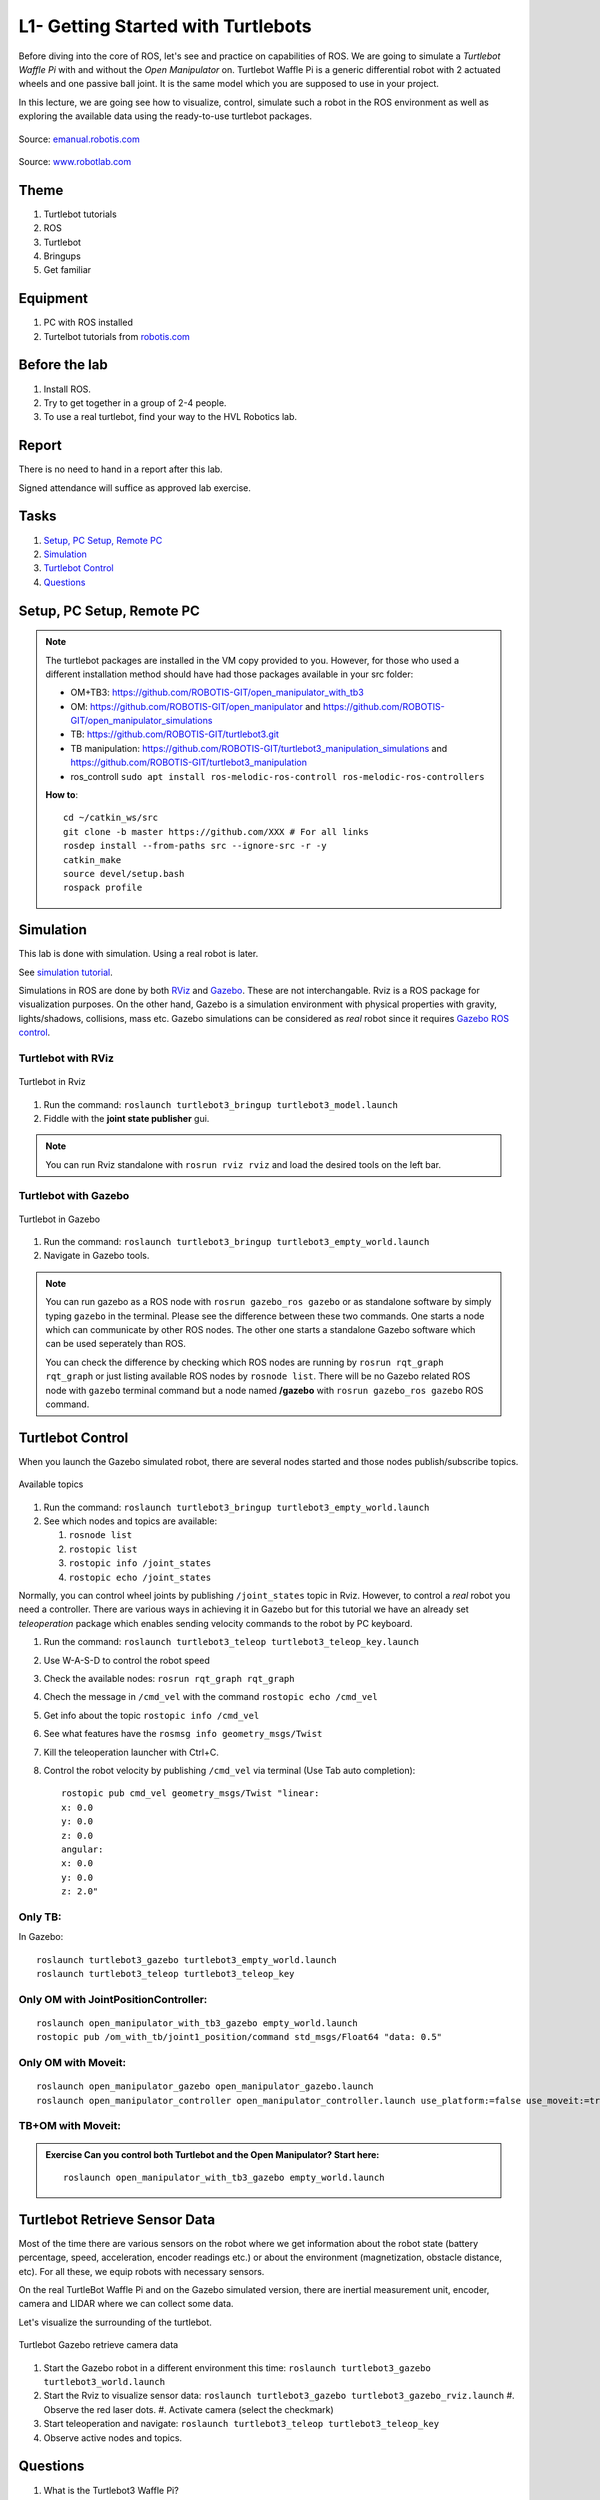 ***************************************
L1- Getting Started with Turtlebots
***************************************

Before diving into the core of ROS, let's see and practice on capabilities of ROS. We are going to simulate a *Turtlebot Waffle Pi* with and without the *Open Manipulator* on. Turtlebot Waffle Pi is a generic differential robot with 2 actuated wheels and one passive ball joint. It is the same model which you are supposed to use in your project.

In this lecture, we are going see how to visualize, control, simulate such a robot in the ROS environment as well as exploring the available data using the ready-to-use turtlebot packages.

.. figure:: ../_static/images/ros/turtlebot3_models.png
          :align: center

          Source: `emanual.robotis.com <https://emanual.robotis.com/docs/en/platform/turtlebot3/features/>`_


.. figure:: ../_static/images/ros/RobotLAB_Waffle_Pi_OpenManipulator.png
          :align: center

          Source: `www.robotlab.com <https://www.robotlab.com/store/robotis-turtlebot-openmanipulator>`_



Theme
==============================================

#. Turtlebot tutorials
#. ROS
#. Turtlebot
#. Bringups
#. Get familiar

Equipment
==============================================
#. PC with ROS installed
#. Turtelbot tutorials from `robotis.com <https://emanual.robotis.com/docs/en/platform/turtlebot3/overview/>`_

Before the lab
==============================================
#. Install ROS.

#. Try to get together in a group of 2-4 people.

#. To use a real turtlebot, find your way to the HVL Robotics lab.


Report
==============================================
There is no need to hand in a report after this lab.

Signed attendance will suffice as approved lab exercise.

Tasks
==============================================
#. `Setup, PC Setup, Remote PC`_
#. `Simulation`_
#. `Turtlebot Control`_
#. `Questions`_




_`Setup, PC Setup, Remote PC`
==============================================

.. note::
   The turtlebot packages are installed in the VM copy provided to you. However, for those who used a different installation method should have had those packages available in your \src folder:

   * OM+TB3: https://github.com/ROBOTIS-GIT/open_manipulator_with_tb3
   * OM: https://github.com/ROBOTIS-GIT/open_manipulator and https://github.com/ROBOTIS-GIT/open_manipulator_simulations
   * TB: https://github.com/ROBOTIS-GIT/turtlebot3.git
   * TB manipulation: https://github.com/ROBOTIS-GIT/turtlebot3_manipulation_simulations and https://github.com/ROBOTIS-GIT/turtlebot3_manipulation
   * ros_controll ``sudo apt install ros-melodic-ros-controll ros-melodic-ros-controllers``

   **How to**:
   ::

      cd ~/catkin_ws/src
      git clone -b master https://github.com/XXX # For all links
      rosdep install --from-paths src --ignore-src -r -y
      catkin_make
      source devel/setup.bash
      rospack profile


_`Simulation`
==============================================
This lab is done with simulation. Using a real robot is later.

See `simulation tutorial <https://emanual.robotis.com/docs/en/platform/turtlebot3/simulation/#ros-1-simulation/>`_.


Simulations in ROS are done by both `RViz <http://wiki.ros.org/rviz>`_ and `Gazebo <http://gazebosim.org/>`_. These are not interchangable. Rviz is a ROS package for visualization purposes. On the other hand, Gazebo is a simulation environment with physical properties with gravity, lights/shadows, collisions, mass etc. Gazebo simulations can be considered as *real* robot since it requires `Gazebo ROS control <http://gazebosim.org/tutorials/?tut=ros_control>`_.

Turtlebot with RViz
---------------------

.. figure:: ../_static/images/ros/tb_rviz.png
          :align: center

          Turtlebot in Rviz

#. Run the command: ``roslaunch turtlebot3_bringup turtlebot3_model.launch``
#. Fiddle with the **joint state publisher** gui.

.. note::
   You can run Rviz standalone with ``rosrun rviz rviz`` and load the desired tools on the left bar.


Turtlebot with Gazebo
----------------------

.. figure:: ../_static/images/ros/tb_gazebo.png
          :align: center

          Turtlebot in Gazebo

#. Run the command: ``roslaunch turtlebot3_bringup turtlebot3_empty_world.launch``
#. Navigate in Gazebo tools.

.. note::
   You can run gazebo as a ROS node with ``rosrun gazebo_ros gazebo`` or as standalone software by simply typing ``gazebo`` in the terminal. Please see the difference between these two commands. One starts a node which can communicate by other ROS nodes. The other one starts a standalone Gazebo software which can be used seperately than ROS.

   You can check the difference by checking which ROS nodes are running by ``rosrun rqt_graph rqt_graph`` or just listing available ROS nodes by ``rosnode list``. There will be no Gazebo related ROS node with ``gazebo`` terminal command but a node named **/gazebo** with ``rosrun gazebo_ros gazebo`` ROS command.


_`Turtlebot Control`
==============================================
When you launch the Gazebo simulated robot, there are several nodes started and those nodes publish/subscribe topics. 

.. figure:: ../_static/images/ros/rostopic-list.png
          :align: center

          Available topics


#. Run the command: ``roslaunch turtlebot3_bringup turtlebot3_empty_world.launch``
#. See which nodes and topics are available:

   #. ``rosnode list``
   #. ``rostopic list``
   #. ``rostopic info /joint_states``
   #. ``rostopic echo /joint_states``

Normally, you can control wheel joints by publishing ``/joint_states`` topic in Rviz. However, to control a *real* robot you need a controller. There are various ways in achieving it in Gazebo but for this tutorial we have an already set *teleoperation* package which enables sending velocity commands to the robot by PC keyboard.

#. Run the command: ``roslaunch turtlebot3_teleop turtlebot3_teleop_key.launch``
#. Use W-A-S-D to control the robot speed
#. Check the available nodes: ``rosrun rqt_graph rqt_graph``
#. Chech the message in ``/cmd_vel`` with the command ``rostopic echo /cmd_vel``
#. Get info about the topic ``rostopic info /cmd_vel``
#. See what features have the ``rosmsg info geometry_msgs/Twist``
#. Kill the teleoperation launcher with Ctrl+C.
#. Control the robot velocity by publishing ``/cmd_vel`` via terminal (Use Tab auto completion): 

   ::

      rostopic pub cmd_vel geometry_msgs/Twist "linear:
      x: 0.0
      y: 0.0
      z: 0.0
      angular:
      x: 0.0
      y: 0.0
      z: 2.0" 

Only TB:
--------

In Gazebo:

::

   roslaunch turtlebot3_gazebo turtlebot3_empty_world.launch
   roslaunch turtlebot3_teleop turtlebot3_teleop_key

Only OM with JointPositionController:
-------------------------------------

::

   roslaunch open_manipulator_with_tb3_gazebo empty_world.launch
   rostopic pub /om_with_tb/joint1_position/command std_msgs/Float64 "data: 0.5"

Only OM with Moveit:
--------------------

::

   roslaunch open_manipulator_gazebo open_manipulator_gazebo.launch
   roslaunch open_manipulator_controller open_manipulator_controller.launch use_platform:=false use_moveit:=true

TB+OM with Moveit:
------------------

.. admonition:: Exercise
   Can you control both Turtlebot and the Open Manipulator? Start here: 

   ::

      roslaunch open_manipulator_with_tb3_gazebo empty_world.launch
   


..
   TODO: Moveit together: 
   ``roslaunch open_manipulator_with_tb3_waffle_pi_moveit demo_gizem`` but controller is not loaded somehow.


   
_`Turtlebot Retrieve Sensor Data`
==============================================
Most of the time there are various sensors on the robot where we get information about the robot state (battery percentage, speed, acceleration, encoder readings etc.) or about the environment (magnetization, obstacle distance, etc). For all these, we equip robots with necessary sensors.

On the real TurtleBot Waffle Pi and on the Gazebo simulated version, there are inertial measurement unit, encoder, camera and LIDAR where we can collect some data. 

Let's visualize the surrounding of the turtlebot.

.. figure:: ../_static/images/ros/turtlebot-gazebo-camera.png
          :align: center

          Turtlebot Gazebo retrieve camera data



#. Start the Gazebo robot in a different environment this time: ``roslaunch turtlebot3_gazebo turtlebot3_world.launch``
#. Start the Rviz to visualize sensor data: ``roslaunch turtlebot3_gazebo turtlebot3_gazebo_rviz.launch``
   #. Observe the red laser dots.
   #. Activate camera (select the checkmark)
#. Start teleoperation and navigate: ``roslaunch turtlebot3_teleop turtlebot3_teleop_key``
#. Observe active nodes and topics.


_`Questions`
==============================================

#. What is the Turtlebot3 Waffle Pi?
#. What is Rviz?
#. What is Gazebo?
#. What is a key difference between RViz and Gazebo?
#. How can you see running nodes?
#. How can you see available topics?
#. How can you see the message type of a topic?
#. **Bonus**: How can you see that topics are published/subscribed by a ROS node?


